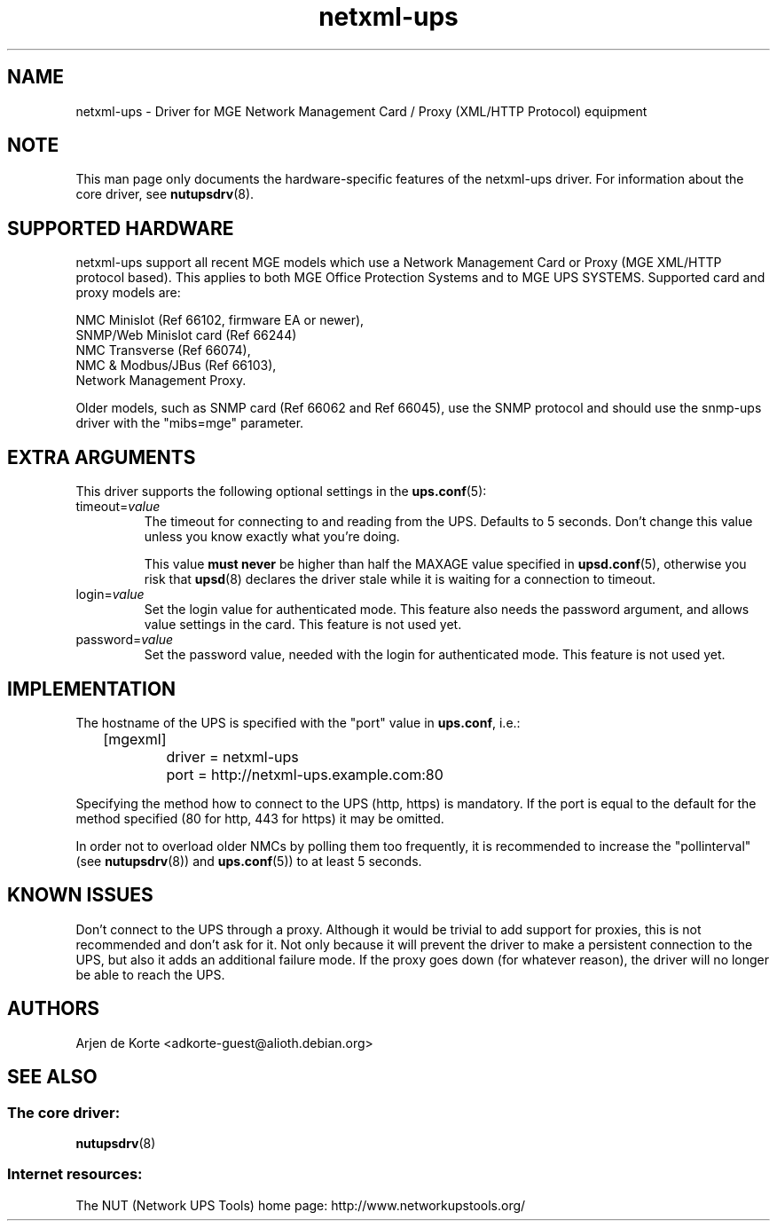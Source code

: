 .TH netxml\-ups 8 "Fri Apr 04 2008" "" "Network UPS Tools (NUT)" 
.SH NAME  
netxml\(hyups \- Driver for MGE Network Management Card / Proxy (XML/HTTP
Protocol) equipment
.SH NOTE
This man page only documents the hardware\(hyspecific features of the
netxml\(hyups driver.  For information about the core driver, see  
\fBnutupsdrv\fR(8).

.SH SUPPORTED HARDWARE
netxml\(hyups support all recent MGE models which use a Network Management Card
or Proxy (MGE XML/HTTP protocol based). This applies to both MGE Office Protection
Systems and to MGE UPS SYSTEMS. Supported card and proxy models are:

    NMC Minislot (Ref 66102, firmware EA or newer),
    SNMP/Web Minislot card (Ref 66244)
    NMC Transverse (Ref 66074),
    NMC & Modbus/JBus (Ref 66103),
    Network Management Proxy. 

Older models, such as SNMP card (Ref 66062 and Ref 66045), use the SNMP
protocol and should use the snmp\(hyups driver with the "mibs=mge" parameter.

.SH EXTRA ARGUMENTS
This driver supports the following optional settings in the 
\fBups.conf\fR(5):

.IP "timeout=\fIvalue\fR"
The timeout for connecting to and reading from the UPS. Defaults to 5 seconds.
Don't change this value unless you know exactly what you're doing.

This value \fBmust never\fR be higher than half the MAXAGE value specified in
\fBupsd.conf\fR(5), otherwise you risk that \fBupsd\fR(8) declares the driver
stale while it is waiting for a connection to timeout.

.IP "login=\fIvalue\fR"
Set the login value for authenticated mode. This feature also needs the
password argument, and allows value settings in the card.
This feature is not used yet.

.IP "password=\fIvalue\fR"
Set the password value, needed with the login for authenticated mode.
This feature is not used yet.

.SH IMPLEMENTATION
The hostname of the UPS is specified with the "port" value in
\fBups.conf\fR, i.e.:

.nf
	[mgexml]
		driver = netxml\-ups
		port = http://netxml\-ups.example.com:80
.fi

Specifying the method how to connect to the UPS (http, https) is mandatory.
If the port is equal to the default for the method specified (80 for http,
443 for https) it may be omitted.

In order not to overload older NMCs by polling them too frequently, it is
recommended to increase the "pollinterval" (see \fBnutupsdrv\fR(8)) and
\fBups.conf\fR(5)) to at least 5 seconds.

.SH KNOWN ISSUES
Don't connect to the UPS through a proxy. Although it would be trivial to add
support for proxies, this is not recommended and don't ask for it. Not only
because it will prevent the driver to make a persistent connection to the UPS,
but also it adds an additional failure mode. If the proxy goes down (for
whatever reason), the driver will no longer be able to reach the UPS.

.SH AUTHORS
Arjen de Korte <adkorte-guest@alioth.debian.org>

.SH SEE ALSO

.SS The core driver:
\fBnutupsdrv\fR(8)

.SS Internet resources:
The NUT (Network UPS Tools) home page: http://www.networkupstools.org/
